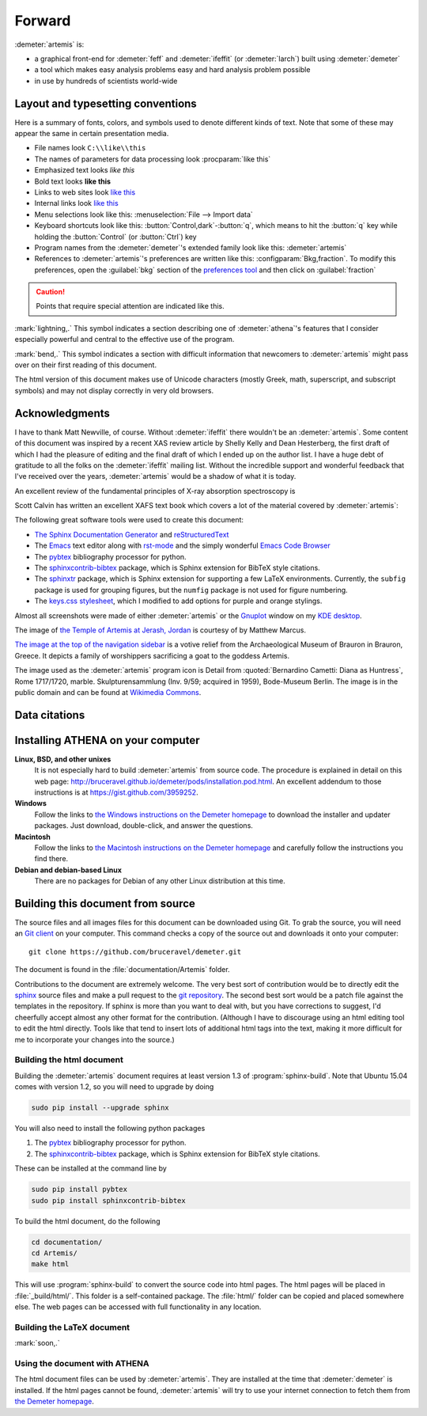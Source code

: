 ..
   Artemis document is copyright 2016 Bruce Ravel and released under
   The Creative Commons Attribution-ShareAlike License
   http://creativecommons.org/licenses/by-sa/3.0/


Forward
=======

:demeter:`artemis` is:

- a graphical front-end for :demeter:`feff` and :demeter:`ifeffit` (or
  :demeter:`larch`) built using :demeter:`demeter`

- a tool which makes easy analysis problems easy and hard analysis
  problem possible

- in use by hundreds of scientists world-wide


.. todo:: 
   #. section numbering in chapters with sections in index.rst
      

Layout and typesetting conventions
----------------------------------

Here is a summary of fonts, colors, and symbols used to denote different
kinds of text. Note that some of these may appear the same in certain
presentation media.

- File names look ``C:\\like\\this``

- The names of parameters for data processing look
  :procparam:`like this`

- Emphasized text looks *like this*

- Bold text looks **like this**

- Links to web sites look `like this <http://www.google.com>`__

- Internal links look `like this
  <forward.html#layout-and-typesetting-conventions>`__

- Menu selections look like this: :menuselection:`File --> Import data`
  
- Keyboard shortcuts look like this:
  :button:`Control,dark`-:button:`q`, which means to hit the :button:`q`
  key while holding the :button:`Control` (or :button:`Ctrl`) key

- Program names from the :demeter:`demeter`'s extended family look
  like this: :demeter:`artemis`

- References to :demeter:`artemis`'s preferences are written like this:
  :configparam:`Bkg,fraction`.  To modify this preferences, open the
  :guilabel:`bkg` section of the `preferences tool <other/prefs.html>`__ and
  then click on :guilabel:`fraction`

.. CAUTION::
   Points that require special attention are indicated
   like this.

.. TODO::
   Notes about features missing from the document are indicated
   like this.

.. versionadded:: 1.2.3
   Features that have been recently added to :demeter:`artemis` are
   indicated like this if they have not yet been properly documented.
   Usually this is because I have been too lazy to make screenshots.

:mark:`lightning,.` This symbol indicates a section describing one of
:demeter:`athena`'s features that I consider especially
powerful and central to the effective use of the program.

.. endpar::

:mark:`bend,.` This symbol indicates a section with difficult
information that newcomers to :demeter:`artemis` might pass
over on their first reading of this document.

.. endpar::

The html version of this document makes use of Unicode characters
(mostly Greek, math, superscript, and subscript symbols) and may not
display correctly in very old browsers.



Acknowledgments
----------------

I have to thank Matt Newville, of course. Without :demeter:`ifeffit`
there wouldn't be an :demeter:`artemis`. Some content of this document
was inspired by a recent XAS review article by Shelly Kelly and Dean
Hesterberg, the first draft of which I had the pleasure of editing and
the final draft of which I ended up on the author list. I have a huge
debt of gratitude to all the folks on the :demeter:`ifeffit` mailing
list. Without the incredible support and wonderful feedback that I've
received over the years, :demeter:`artemis` would be a shadow of what
it is today.

.. bibliography:: artemis.bib
   :filter: author % "Kelly"
   :list: bullet

An excellent review of the fundamental principles of X-ray absorption
spectroscopy is

.. bibliography:: artemis.bib
   :filter: author % "Newville" and year == '2014'
   :list: bullet

Scott Calvin has written an excellent XAFS text book which covers a
lot of the material covered by :demeter:`artemis`:

.. bibliography:: artemis.bib
   :filter: title % "Everyone"
   :list: bullet

The following great software tools were used to create this document:

- `The Sphinx Documentation Generator <http://sphinx-doc.org/>`_ and
  `reStructuredText <http://sphinx-doc.org/rest.html>`_

- The `Emacs <http://www.gnu.org/software/emacs/>`__ text editor along
  with `rst-mode
  <http://docutils.sourceforge.net/docs/user/emacs.html>`__ and the
  simply wonderful `Emacs Code Browser
  <http://ecb.sourceforge.net/>`__

- The `pybtex <http://pybtex.org/>`_ bibliography processor for
  python.

- The `sphinxcontrib-bibtex
  <https://sphinxcontrib-bibtex.readthedocs.org/en/latest/>`_
  package, which is Sphinx extension for BibTeX style citations.

- The `sphinxtr <https://github.com/jterrace/sphinxtr>`_ package,
  which is Sphinx extension for supporting a few LaTeX environments.
  Currently, the ``subfig`` package is used for grouping figures, but
  the ``numfig`` package is not used for figure numbering.
  
- The `keys.css stylesheet <https://github.com/michaelhue/keyscss>`_,
  which I modified to add options for purple and orange stylings.
  
Almost all screenshots were made of either :demeter:`artemis` or the
`Gnuplot <http://gnuplot.info/>`__ window on my `KDE desktop
<http://www.kde.org>`__. 


The image of `the Temple of Artemis at Jerash, Jordan
<http://en.wikipedia.org/wiki/Temple_of_Artemis_(Jerash)>`_ is courtesy of
by Matthew Marcus.

`The image at the top of the navigation sidebar
<http://commons.wikimedia.org/wiki/File:Brauron_-_Votive_Relief1.jpg>`_
is a votive relief from the Archaeological Museum of Brauron in
Brauron, Greece.  It depicts a family of worshippers sacrificing a
goat to the goddess Artemis.


The image used as the :demeter:`artemis` program icon is Detail from
:quoted:`Bernardino Cametti: Diana as Huntress`, Rome 1717/1720,
marble. Skulpturensammlung (Inv. 9/59; acquired in 1959), Bode-Museum
Berlin.  The image is in the public domain and can be found at
`Wikimedia Commons
<https://commons.wikimedia.org/wiki/File:Cametti_Diana_detail.jpg>`__.


Data citations
--------------



   
Installing ATHENA on your computer
----------------------------------

**Linux, BSD, and other unixes**
    It is not especially hard to build :demeter:`artemis`
    from source code. The 
    procedure is explained in detail on this web page:
    http://bruceravel.github.io/demeter/pods/installation.pod.html. An
    excellent addendum to those instructions is at
    https://gist.github.com/3959252.
**Windows**
    Follow the links to `the Windows instructions on the Demeter
    homepage <http://bruceravel.github.io/demeter/#windows>`__ to download the
    installer and updater packages. Just download, double-click, and
    answer the questions.
**Macintosh**
    Follow the links to `the Macintosh instructions on the Demeter
    homepage <http://bruceravel.github.io/demeter/#mac>`__ and carefully
    follow the instructions you find there.
**Debian and debian-based Linux**
    There are no packages for Debian of any other Linux distribution 
    at this time.


Building this document from source
----------------------------------

The source files and all images files for this document can be
downloaded using Git. To grab the source, you will need an `Git
client <http://git-scm.com/>`__ on your computer. This command checks a
copy of the source out and downloads it onto your computer:

::

        git clone https://github.com/bruceravel/demeter.git

The document is found in the :file:`documentation/Artemis` folder.

Contributions to the document are extremely welcome. The very best
sort of contribution would be to directly edit the `sphinx
<http://sphinx-doc.org>`_ source files and make a pull request to the
`git repository <https://github.com/bruceravel/demeter>`_. The second
best sort would be a patch file against the templates in the
repository. If sphinx is more than you want to deal with, but you have
corrections to suggest, I'd cheerfully accept almost any other format
for the contribution.  (Although I have to discourage using an html
editing tool to edit the html directly. Tools like that tend to insert
lots of additional html tags into the text, making it more difficult
for me to incorporate your changes into the source.)


Building the html document
~~~~~~~~~~~~~~~~~~~~~~~~~~

Building the :demeter:`artemis` document requires at least version 1.3
of :program:`sphinx-build`.  Note that Ubuntu 15.04 comes with version
1.2, so you will need to upgrade by doing

.. code:: bash

   sudo pip install --upgrade sphinx

You will also need to install the following python packages

#. The `pybtex <http://pybtex.org/>`_ bibliography processor for
   python.
   
#. The `sphinxcontrib-bibtex
   <https://sphinxcontrib-bibtex.readthedocs.org/en/latest/>`_
   package, which is Sphinx extension for BibTeX style citations.

These can be installed at the command line by

.. code::

   sudo pip install pybtex
   sudo pip install sphinxcontrib-bibtex

To build the html document, do the following

.. code:: bash

   cd documentation/
   cd Artemis/
   make html

This will use :program:`sphinx-build` to convert the source code into
html pages.  The html pages will be placed in :file:`_build/html/`.
This folder is a self-contained package.  The :file:`html/` folder can
be copied and placed somewhere else.  The web pages can be accessed
with full functionality in any location.


Building the LaTeX document
~~~~~~~~~~~~~~~~~~~~~~~~~~~

:mark:`soon,.`

.. linebreak::


Using the document with ATHENA
~~~~~~~~~~~~~~~~~~~~~~~~~~~~~~

The html document files can be used by :demeter:`artemis`.  They are
installed at the time that :demeter:`demeter` is installed.  If the
html pages cannot be found, :demeter:`artemis` will try to use your
internet connection to fetch them from `the Demeter homepage
<http://bruceravel.github.io/demeter/>`__.


